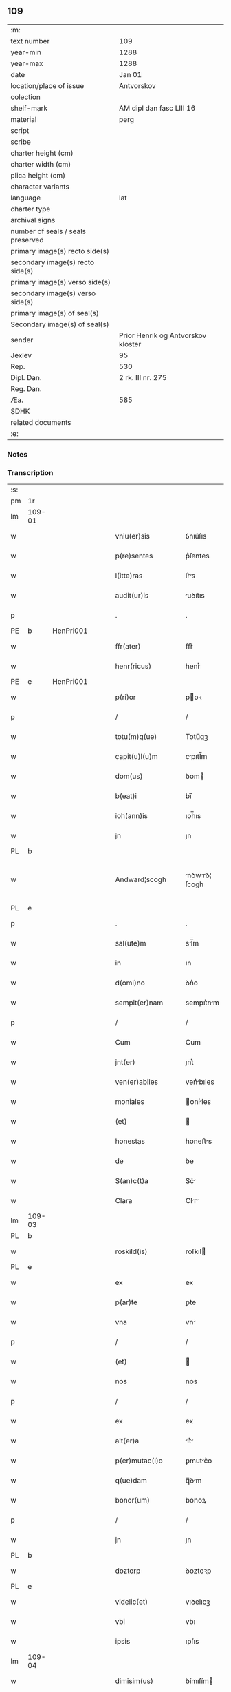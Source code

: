 ** 109

| :m:                               |                                    |
| text number                       | 109                                |
| year-min                          | 1288                               |
| year-max                          | 1288                               |
| date                              | Jan 01                             |
| location/place of issue           | Antvorskov                         |
| colection                         |                                    |
| shelf-mark                        | AM dipl dan fasc LIII 16           |
| material                          | perg                               |
| script                            |                                    |
| scribe                            |                                    |
| charter height (cm)               |                                    |
| charter width (cm)                |                                    |
| plica height (cm)                 |                                    |
| character variants                |                                    |
| language                          | lat                                |
| charter type                      |                                    |
| archival signs                    |                                    |
| number of seals / seals preserved |                                    |
| primary image(s) recto side(s)    |                                    |
| secondary image(s) recto side(s)  |                                    |
| primary image(s) verso side(s)    |                                    |
| secondary image(s) verso side(s)  |                                    |
| primary image(s) of seal(s)       |                                    |
| Secondary image(s) of seal(s)     |                                    |
| sender                            | Prior Henrik og Antvorskov kloster |
| Jexlev                            | 95                                 |
| Rep.                              | 530                                |
| Dipl. Dan.                        | 2 rk. III nr. 275                  |
| Reg. Dan.                         |                                    |
| Æa.                               | 585                                |
| SDHK                              |                                    |
| related documents                 |                                    |
| :e:                               |                                    |

*** Notes


*** Transcription
| :s: |        |   |   |   |   |                    |               |   |   |   |   |     |   |   |   |               |
| pm  | 1r     |   |   |   |   |                    |               |   |   |   |   |     |   |   |   |               |
| lm  | 109-01 |   |   |   |   |                    |               |   |   |   |   |     |   |   |   |               |
| w   |        |   |   |   |   | vniu(er)sis        | ỽnıu͛ſıs       |   |   |   |   | lat |   |   |   |        109-01 |
| w   |        |   |   |   |   | p(re)sentes        | p͛ſentes       |   |   |   |   | lat |   |   |   |        109-01 |
| w   |        |   |   |   |   | l(itte)ras         | lr͛s          |   |   |   |   | lat |   |   |   |        109-01 |
| w   |        |   |   |   |   | audit(ur)is        | uꝺıt᷑ıs       |   |   |   |   | lat |   |   |   |        109-01 |
| p   |        |   |   |   |   | .                  | .             |   |   |   |   | lat |   |   |   |        109-01 |
| PE  | b      | HenPri001  |   |   |   |                    |               |   |   |   |   |     |   |   |   |               |
| w   |        |   |   |   |   | ffr(ater)          | ffr͛           |   |   |   |   | lat |   |   |   |        109-01 |
| w   |        |   |   |   |   | henr(ricus)        | henr͛          |   |   |   |   | lat |   |   |   |        109-01 |
| PE  | e      | HenPri001  |   |   |   |                    |               |   |   |   |   |     |   |   |   |               |
| w   |        |   |   |   |   | p(ri)or            | poꝛ          |   |   |   |   | lat |   |   |   |        109-01 |
| p   |        |   |   |   |   | /                  | /             |   |   |   |   | lat |   |   |   |        109-01 |
| w   |        |   |   |   |   | totu(m)q(ue)       | Totu̅qꝫ        |   |   |   |   | lat |   |   |   |        109-01 |
| w   |        |   |   |   |   | capit(u)l(u)m      | cpıtl̅m       |   |   |   |   | lat |   |   |   |        109-01 |
| w   |        |   |   |   |   | dom(us)            | ꝺom          |   |   |   |   | lat |   |   |   |        109-01 |
| w   |        |   |   |   |   | b(eat)i            | bı̅            |   |   |   |   | lat |   |   |   |        109-01 |
| w   |        |   |   |   |   | ioh(ann)is         | ıoh̅ıs         |   |   |   |   | lat |   |   |   |        109-01 |
| w   |        |   |   |   |   | jn                 | ȷn            |   |   |   |   | lat |   |   |   |        109-01 |
| PL  | b      |   |   |   |   |                    |               |   |   |   |   |     |   |   |   |               |
| w   |        |   |   |   |   | Andward¦scogh             | nꝺwrꝺ¦ ſcogh        |   |   |   |   | dan |   |   |   |        109-016—109-02   |
| PL  | e      |   |   |   |   |                    |               |   |   |   |   |     |   |   |   |               |
| p   |        |   |   |   |   | .                  | .             |   |   |   |   | lat |   |   |   |        109-02 |
| w   |        |   |   |   |   | sal(ute)m          | sl̅m          |   |   |   |   | lat |   |   |   |        109-02 |
| w   |        |   |   |   |   | in                 | ın            |   |   |   |   | lat |   |   |   |        109-02 |
| w   |        |   |   |   |   | d(omi)no           | ꝺn͛o           |   |   |   |   | lat |   |   |   |        109-02 |
| w   |        |   |   |   |   | sempit(er)nam      | sempıt͛nm     |   |   |   |   | lat |   |   |   |        109-02 |
| p   |        |   |   |   |   | /                  | /             |   |   |   |   | lat |   |   |   |        109-02 |
| w   |        |   |   |   |   | Cum                | Cum           |   |   |   |   | lat |   |   |   |        109-02 |
| w   |        |   |   |   |   | jnt(er)            | ȷnt͛           |   |   |   |   | lat |   |   |   |        109-02 |
| w   |        |   |   |   |   | ven(er)abiles      | ven͛bıles     |   |   |   |   | lat |   |   |   |        109-02 |
| w   |        |   |   |   |   | moniales           | oníles      |   |   |   |   | lat |   |   |   |        109-02 |
| w   |        |   |   |   |   | (et)               |              |   |   |   |   | lat |   |   |   |        109-02 |
| w   |        |   |   |   |   | honestas           | honeﬅs       |   |   |   |   | lat |   |   |   |        109-02 |
| w   |        |   |   |   |   | de                 | ꝺe            |   |   |   |   | lat |   |   |   |        109-02 |
| w   |        |   |   |   |   | S(an)c(t)a         | Sc͛           |   |   |   |   | lat |   |   |   |        109-02 |
| w   |        |   |   |   |   | Clara              | Clr         |   |   |   |   | lat |   |   |   |        109-02 |
| lm  | 109-03 |   |   |   |   |                    |               |   |   |   |   |     |   |   |   |               |
| PL  | b      |   |   |   |   |                    |               |   |   |   |   |     |   |   |   |               |
| w   |        |   |   |   |   | roskild(is)        | roſkıl       |   |   |   |   | lat |   |   |   |        109-03 |
| PL  | e      |   |   |   |   |                    |               |   |   |   |   |     |   |   |   |               |
| w   |        |   |   |   |   | ex                 | ex            |   |   |   |   | lat |   |   |   |        109-03 |
| w   |        |   |   |   |   | p(ar)te            | ꝑte           |   |   |   |   | lat |   |   |   |        109-03 |
| w   |        |   |   |   |   | vna                | vn           |   |   |   |   | lat |   |   |   |        109-03 |
| p   |        |   |   |   |   | /                  | /             |   |   |   |   | lat |   |   |   |        109-03 |
| w   |        |   |   |   |   | (et)               |              |   |   |   |   | lat |   |   |   |        109-03 |
| w   |        |   |   |   |   | nos                | nos           |   |   |   |   | lat |   |   |   |        109-03 |
| p   |        |   |   |   |   | /                  | /             |   |   |   |   | lat |   |   |   |        109-03 |
| w   |        |   |   |   |   | ex                 | ex            |   |   |   |   | lat |   |   |   |        109-03 |
| w   |        |   |   |   |   | alt(er)a           | lt͛          |   |   |   |   | lat |   |   |   |        109-03 |
| w   |        |   |   |   |   | p(er)mutac(i)o     | ꝑmutc͛o       |   |   |   |   | lat |   |   |   |        109-03 |
| w   |        |   |   |   |   | q(ue)dam           | q̅ꝺm          |   |   |   |   | lat |   |   |   |        109-03 |
| w   |        |   |   |   |   | bonor(um)          | bonoꝝ         |   |   |   |   | lat |   |   |   |        109-03 |
| p   |        |   |   |   |   | /                  | /             |   |   |   |   | lat |   |   |   |        109-03 |
| w   |        |   |   |   |   | jn                 | ȷn            |   |   |   |   | lat |   |   |   |        109-03 |
| PL  | b      |   |   |   |   |                    |               |   |   |   |   |     |   |   |   |               |
| w   |        |   |   |   |   | doztorp            | ꝺoztoꝛp       |   |   |   |   | dan |   |   |   |        109-03 |
| PL  | e      |   |   |   |   |                    |               |   |   |   |   |     |   |   |   |               |
| w   |        |   |   |   |   | videlic(et)        | vıꝺelıcꝫ      |   |   |   |   | lat |   |   |   |        109-03 |
| w   |        |   |   |   |   | vbi                | vbı           |   |   |   |   | lat |   |   |   |        109-03 |
| w   |        |   |   |   |   | ipsis              | ıpſıs         |   |   |   |   | lat |   |   |   |        109-03 |
| lm  | 109-04 |   |   |   |   |                    |               |   |   |   |   |     |   |   |   |               |
| w   |        |   |   |   |   | dimisim(us)        | ꝺímıſím      |   |   |   |   | lat |   |   |   |        109-04 |
| p   |        |   |   |   |   | /                  | /             |   |   |   |   | lat |   |   |   |        109-04 |
| w   |        |   |   |   |   | (et)               |              |   |   |   |   | lat |   |   |   |        109-04 |
| w   |        |   |   |   |   | jn                 | ȷn            |   |   |   |   | lat |   |   |   |        109-04 |
| PL  | b      |   |   |   |   |                    |               |   |   |   |   |     |   |   |   |               |
| w   |        |   |   |   |   | ekæthorp           | ekæthoꝛp      |   |   |   |   | dan |   |   |   |        109-04 |
| PL  | e      |   |   |   |   |                    |               |   |   |   |   |     |   |   |   |               |
| w   |        |   |   |   |   | vbi                | vbı           |   |   |   |   | lat |   |   |   |        109-04 |
| w   |        |   |   |   |   | e(con)tra          | eꝯtɼ         |   |   |   |   | lat |   |   |   |        109-04 |
| w   |        |   |   |   |   | recepim(us)        | ɼecepım      |   |   |   |   | lat |   |   |   |        109-04 |
| p   |        |   |   |   |   | /                  | /             |   |   |   |   | lat |   |   |   |        109-04 |
| w   |        |   |   |   |   | f(a)c(t)a          | fc̅           |   |   |   |   | lat |   |   |   |        109-04 |
| w   |        |   |   |   |   | sit                | ſıt           |   |   |   |   | lat |   |   |   |        109-04 |
| w   |        |   |   |   |   | jn                 | ȷn            |   |   |   |   | lat |   |   |   |        109-04 |
| w   |        |   |   |   |   | comodu(m)          | comoꝺu̅        |   |   |   |   | lat |   |   |   |        109-04 |
| w   |        |   |   |   |   | vtr(i)usq(ue)      | vtruſqꝫ      |   |   |   |   | lat |   |   |   |        109-04 |
| w   |        |   |   |   |   | p(ar)tis           | ꝑtıs          |   |   |   |   | lat |   |   |   |        109-04 |
| p   |        |   |   |   |   | /                  | /             |   |   |   |   | lat |   |   |   |        109-04 |
| w   |        |   |   |   |   | nos                | nos           |   |   |   |   | lat |   |   |   |        109-04 |
| w   |        |   |   |   |   | p(er)¦mutac(i)onem | ꝑ¦mutac͛onem   |   |   |   |   | lat |   |   |   | 109-04—109-05 |
| w   |        |   |   |   |   | hui(us)modj        | huıꝰmoꝺȷ      |   |   |   |   | lat |   |   |   |        109-05 |
| w   |        |   |   |   |   | legalit(er)        | leglıt͛       |   |   |   |   | lat |   |   |   |        109-05 |
| w   |        |   |   |   |   | (et)               |              |   |   |   |   | lat |   |   |   |        109-05 |
| w   |        |   |   |   |   | rite               | ɼíte          |   |   |   |   | lat |   |   |   |        109-05 |
| w   |        |   |   |   |   | f(a)c(t)am         | fc̅m          |   |   |   |   | lat |   |   |   |        109-05 |
| p   |        |   |   |   |   | /                  | /             |   |   |   |   | lat |   |   |   |        109-05 |
| w   |        |   |   |   |   | cu(m)              | cu̅            |   |   |   |   | lat |   |   |   |        109-05 |
| w   |        |   |   |   |   | sigillor(um)       | ſıgılloꝝ      |   |   |   |   | lat |   |   |   |        109-05 |
| w   |        |   |   |   |   | n(ost)ror(um)      | nr̅oꝝ          |   |   |   |   | lat |   |   |   |        109-05 |
| w   |        |   |   |   |   | appensionib(us)    | enſıonıbꝫ   |   |   |   |   | lat |   |   |   |        109-05 |
| w   |        |   |   |   |   | stabilim(us)       | ﬅabılımꝰ      |   |   |   |   | lat |   |   |   |        109-05 |
| p   |        |   |   |   |   | /                  | /             |   |   |   |   | lat |   |   |   |        109-05 |
| w   |        |   |   |   |   | eande(m)           | ende̅         |   |   |   |   | lat |   |   |   |        109-05 |
| lm  | 109-06 |   |   |   |   |                    |               |   |   |   |   |     |   |   |   |               |
| w   |        |   |   |   |   | ad                 | ꝺ            |   |   |   |   | lat |   |   |   |        109-06 |
| w   |        |   |   |   |   | om(n)em            | om̅em          |   |   |   |   | lat |   |   |   |        109-06 |
| w   |        |   |   |   |   | ambiguitatis       | mbıguıttıs  |   |   |   |   | lat |   |   |   |        109-06 |
| w   |        |   |   |   |   | mat(er)iam         | mt͛ım        |   |   |   |   | lat |   |   |   |        109-06 |
| p   |        |   |   |   |   | /                  | /             |   |   |   |   | lat |   |   |   |        109-06 |
| w   |        |   |   |   |   | que                | que           |   |   |   |   | lat |   |   |   |        109-06 |
| w   |        |   |   |   |   | de                 | ꝺe            |   |   |   |   | lat |   |   |   |        109-06 |
| w   |        |   |   |   |   | tali               | tlı          |   |   |   |   | lat |   |   |   |        109-06 |
| w   |        |   |   |   |   | p(er)mutac(i)one   | ꝑmutac͛one     |   |   |   |   | lat |   |   |   |        109-06 |
| w   |        |   |   |   |   | gen(er)ari         | gen͛rı        |   |   |   |   | lat |   |   |   |        109-06 |
| w   |        |   |   |   |   | valeat             | vlet        |   |   |   |   | lat |   |   |   |        109-06 |
| w   |        |   |   |   |   | jn                 | ȷn            |   |   |   |   | lat |   |   |   |        109-06 |
| w   |        |   |   |   |   | post(er)um         | poﬅ͛um         |   |   |   |   | lat |   |   |   |        109-06 |
| p   |        |   |   |   |   | /                  | /             |   |   |   |   | lat |   |   |   |        109-06 |
| w   |        |   |   |   |   | remouen¦dam        | ɼemouen¦ꝺa   |   |   |   |   | lat |   |   |   | 109-06—109-07 |
| p   |        |   |   |   |   | /                  | /             |   |   |   |   | lat |   |   |   |        109-07 |
| w   |        |   |   |   |   | tenore             | tenoꝛe        |   |   |   |   | lat |   |   |   |        109-07 |
| w   |        |   |   |   |   | p(re)senc(ium)     | p͛ſenc̅         |   |   |   |   | lat |   |   |   |        109-07 |
| w   |        |   |   |   |   | (con)firmantes     | ꝯfırmantes    |   |   |   |   | lat |   |   |   |        109-07 |
| p   |        |   |   |   |   | /                  | /             |   |   |   |   | lat |   |   |   |        109-07 |
| w   |        |   |   |   |   | Dat(um)            | Dt̅           |   |   |   |   | lat |   |   |   |        109-07 |
| PL  | b      |   |   |   |   |                    |               |   |   |   |   |     |   |   |   |               |
| w   |        |   |   |   |   | Andwardscogh       | nꝺwaɼꝺſcogh  |   |   |   |   | dan |   |   |   |        109-07 |
| PL  | e      |   |   |   |   |                    |               |   |   |   |   |     |   |   |   |               |
| p   |        |   |   |   |   | .                  | .             |   |   |   |   | lat |   |   |   |        109-07 |
| w   |        |   |   |   |   | anno               | nno          |   |   |   |   | lat |   |   |   |        109-07 |
| w   |        |   |   |   |   | d(omi)ni           | ꝺn̅ı           |   |   |   |   | lat |   |   |   |        109-07 |
| n   |        |   |   |   |   | mͦ                  | ͦ             |   |   |   |   | lat |   |   |   |        109-07 |
| p   |        |   |   |   |   | /                  | /             |   |   |   |   | lat |   |   |   |        109-07 |
| n   |        |   |   |   |   | CCͦ                 | CCͦ            |   |   |   |   | lat |   |   |   |        109-07 |
| p   |        |   |   |   |   | .                  | .             |   |   |   |   | lat |   |   |   |        109-07 |
| n   |        |   |   |   |   | Lxxx               | Lxxx          |   |   |   |   | lat |   |   |   |        109-07 |
| p   |        |   |   |   |   | .                  | .             |   |   |   |   | lat |   |   |   |        109-07 |
| n   |        |   |   |   |   | viij               | vııȷ          |   |   |   |   | lat |   |   |   |        109-07 |
| p   |        |   |   |   |   | .                  | .             |   |   |   |   | lat |   |   |   |        109-07 |
| w   |        |   |   |   |   | jn                 | ȷn            |   |   |   |   | lat |   |   |   |        109-07 |
| w   |        |   |   |   |   | octab(is)          | oab̅          |   |   |   |   | lat |   |   |   |        109-07 |
| lm  | 109-08 |   |   |   |   |                    |               |   |   |   |   |     |   |   |   |               |
| w   |        |   |   |   |   | !natauitatis¡      | !ntauítatıs¡ |   |   |   |   | lat |   |   |   |        109-08 |
| w   |        |   |   |   |   | d(omi)nj           | ꝺn̅ȷ           |   |   |   |   | lat |   |   |   |        109-08 |
| p   |        |   |   |   |   | /                  | /             |   |   |   |   | lat |   |   |   |        109-08 |
| :e: |        |   |   |   |   |                    |               |   |   |   |   |     |   |   |   |               |
